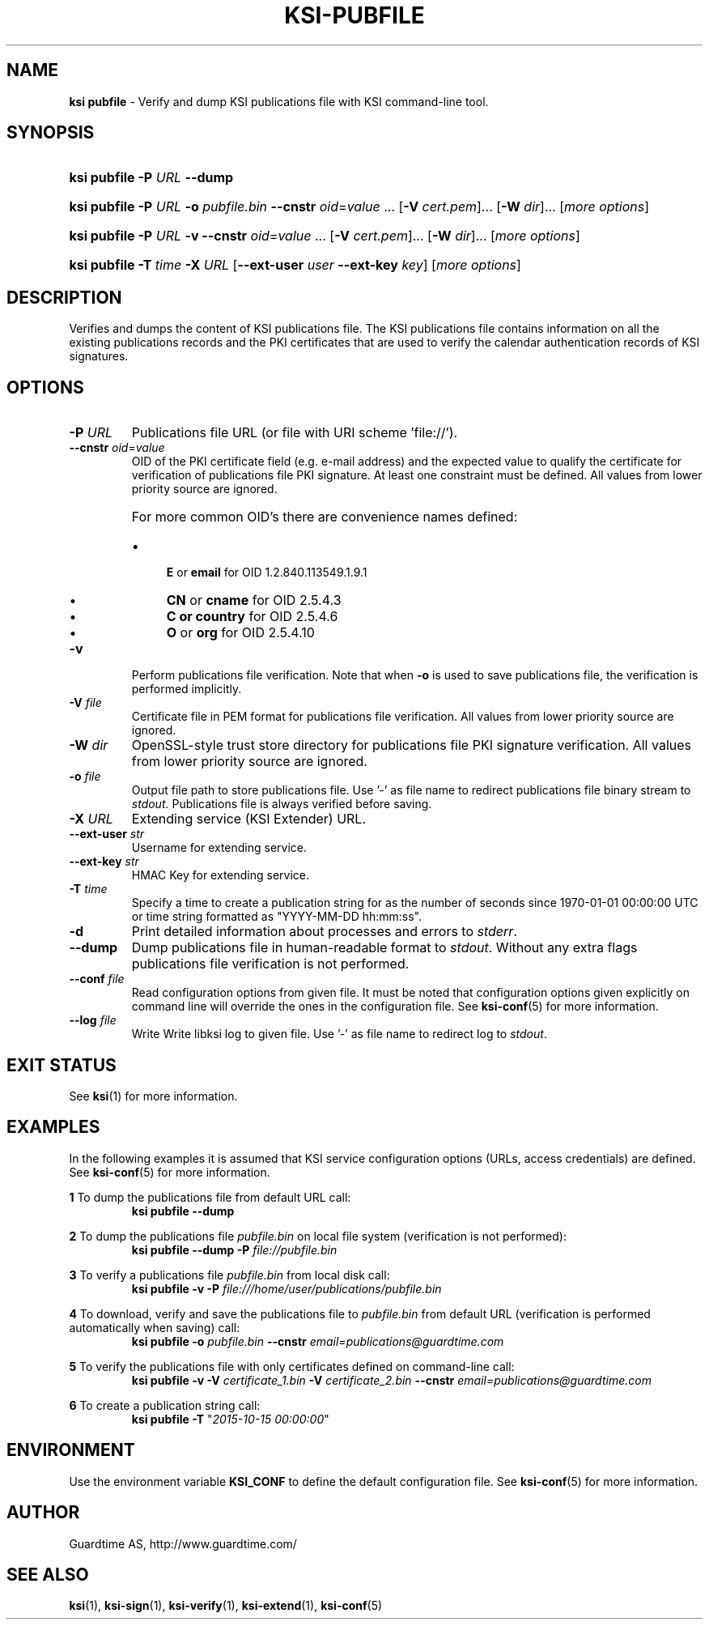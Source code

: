 .TH KSI-PUBFILE 1
.\"
.\"
.\"
.SH NAME
\fBksi pubfile \fR- Verify and dump KSI publications file with KSI command-line tool.
.\"
.\"
.SH SYNOPSIS
.\"
.HP 4
\fBksi pubfile -P \fIURL \fB--dump\fR
.HP 4
\fBksi pubfile -P \fIURL \fB-o \fIpubfile.bin \fB--cnstr \fIoid\fR=\fIvalue \fR... \fR[\fB-V \fIcert.pem\fR]... \fR[\fB-W \fIdir\fR]... [\fImore options\fR]
.HP 4
\fBksi pubfile -P \fIURL \fB-v \fB--cnstr \fIoid\fR=\fIvalue \fR... \fR[\fB-V \fIcert.pem\fR]... \fR[\fB-W \fIdir\fR]... [\fImore options\fR]
.HP 4
\fBksi pubfile \fB-T \fItime\fR \fB-X \fIURL \fR[\fB--ext-user \fIuser \fB--ext-key \fIkey\fR] [\fImore options\fR]
.br
.\"
.\"
.SH DESCRIPTION
.\"
Verifies and dumps the content of KSI publications file. The KSI publications file contains information on all the existing publications records and the PKI certificates that are used to verify the calendar authentication records of KSI signatures.
.\"
.\"
.SH OPTIONS
.\"
.TP
\fB-P \fIURL\fR
Publications file URL (or file with URI scheme 'file://').
.\"
.TP
\fB--cnstr \fIoid\fR=\fIvalue\fR
OID of the PKI certificate field (e.g. e-mail address) and the expected value to qualify the certificate for verification of publications file PKI signature. At least one constraint must be defined. All values from lower priority source are ignored.
.RS
.HP 0
For more common OID's there are convenience names defined:
.IP \(bu 4
\fBE\fR or \fBemail\fR for OID 1.2.840.113549.1.9.1
.IP \(bu 4
\fBCN\fR or \fBcname\fR for OID 2.5.4.3
.IP \(bu 4
\fBC or \fBcountry\fR for OID 2.5.4.6
.IP \(bu 4
\fBO\fR or \fBorg\fR for OID 2.5.4.10
.RE
.\"
.TP
\fB-v\fR
Perform publications file verification. Note that when \fB-o \fRis used to save publications file, the verification is performed implicitly.
.\"
.TP
\fB-V \fIfile\fR
Certificate file in PEM format for publications file verification. All values from lower priority source are ignored.
.\"
.TP
\fB-W \fIdir\fR
OpenSSL-style trust store directory for publications file PKI signature verification. All values from lower priority source are ignored.
.\"
.TP
\fB-o \fIfile\fR
Output file path to store publications file. Use '-' as file name to redirect publications file binary stream to \fIstdout\fR. Publications file is always verified before saving.
.\"
.TP
\fB-X \fIURL\fR
Extending service (KSI Extender) URL.
.\"
.TP
\fB--ext-user \fIstr\fR
Username for extending service.
.\"
.TP
\fB--ext-key \fIstr\fR
HMAC Key for extending service.
.\"
.TP
\fB-T \fItime\fR
Specify a time to create a publication string for as the number of seconds since 1970-01-01 00:00:00 UTC or time string formatted as "YYYY-MM-DD hh:mm:ss".
.\"
.TP
\fB-d\fR
Print detailed information about processes and errors to \fIstderr\fR.
.\"
.TP
\fB--dump\fR
Dump publications file in human-readable format to \fIstdout\fR. Without any extra flags publications file verification is not performed.
.\"
.TP
\fB--conf \fIfile\fR
Read configuration options from given file. It must be noted that configuration options given explicitly on command line will override the ones in the configuration file. See \fBksi-conf\fR(5) for more information.
.\"
.TP
\fB--log \fIfile\fR
Write Write libksi log to given file. Use ’-’ as file name to redirect log to \fIstdout\fR.
.br
.\"
.\"
.\"
.SH EXIT STATUS
See \fBksi\fR(1) for more information.
.\"
.\"
.\"
.SH EXAMPLES
.\"
In the following examples it is assumed that KSI service configuration options (URLs, access credentials) are defined. See \fBksi-conf\fR(5) for more information.


\fB1\fR To dump the publications file from default URL call:
.RS
\fBksi pubfile --dump
.RE

\fB2\fR To dump the publications file \fIpubfile.bin\fR on local file system (verification is not performed):
.RS
\fBksi pubfile --dump -P \fIfile://pubfile.bin\fR
.RE

\fB3\fR To verify a publications file \fIpubfile.bin\fR from local disk call:
.RS
\fBksi pubfile -v -P \fIfile:///home/user/publications/pubfile.bin\fR
.RE

\fB4\fR To download, verify and save the publications file to \fIpubfile.bin\fR from default URL (verification is performed automatically when saving) call:
.RS
\fBksi pubfile -o \fIpubfile.bin\fR \fB--cnstr \fIemail=publications@guardtime.com
.RE

\fB5\fR To verify the publications file with only certificates defined on command-line call:
.RS
\fBksi pubfile -v -V \fIcertificate_1.bin \fB-V \fIcertificate_2.bin \fB--cnstr \fIemail=publications@guardtime.com
.RE

\fB6\fR To create a publication string call:
.RS
\fBksi pubfile -T \fR"\fI2015-10-15 00:00:00\fR" 
.RE



.\"
.\"
.\"
.SH ENVIRONMENT
Use the environment variable \fBKSI_CONF\fR to define the default configuration file. See \fBksi-conf\fR(5) for more information.

.SH AUTHOR

Guardtime AS, http://www.guardtime.com/

.SH SEE ALSO	
\fBksi\fR(1), \fBksi-sign\fR(1), \fBksi-verify\fR(1), \fBksi-extend\fR(1), \fBksi-conf\fR(5) 